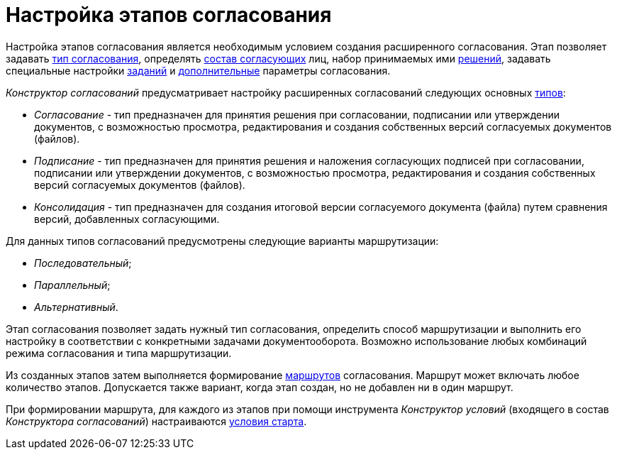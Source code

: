 = Настройка этапов согласования

Настройка этапов согласования является необходимым условием создания расширенного согласования. Этап позволяет задавать xref:StageParams_common.adoc[тип согласования], определять xref:StageParams_reconcilers.adoc[состав согласующих] лиц, набор принимаемых ими xref:StageParams_task_decisions.adoc[решений], задавать специальные настройки xref:StageParams_task.adoc[заданий] и xref:StageParams_extra.adoc[дополнительные] параметры согласования.

_Конструктор согласований_ предусматривает настройку расширенных согласований следующих основных xref:StageParams_common.adoc[типов]:

* _Согласование_ - тип предназначен для принятия решения при согласовании, подписании или утверждении документов, с возможностью просмотра, редактирования и создания собственных версий согласуемых документов (файлов).
* _Подписание_ - тип предназначен для принятия решения и наложения согласующих подписей при согласовании, подписании или утверждении документов, с возможностью просмотра, редактирования и создания собственных версий согласуемых документов (файлов).
* _Консолидация_ - тип предназначен для создания итоговой версии согласуемого документа (файла) путем сравнения версий, добавленных согласующими.

.Для данных типов согласований предусмотрены следующие варианты маршрутизации:
* _Последовательный_;
* _Параллельный_;
* _Альтернативный_.

Этап согласования позволяет задать нужный тип согласования, определить способ маршрутизации и выполнить его настройку в соответствии с конкретными задачами документооборота. Возможно использование любых комбинаций режима согласования и типа маршрутизации.

Из созданных этапов затем выполняется формирование xref:Approval_path.adoc[маршрутов] согласования. Маршрут может включать любое количество этапов. Допускается также вариант, когда этап создан, но не добавлен ни в один маршрут.

При формировании маршрута, для каждого из этапов при помощи инструмента _Конструктор условий_ (входящего в состав _Конструктора согласований_) настраиваются xref:Start_conditions.adoc[условия старта].
